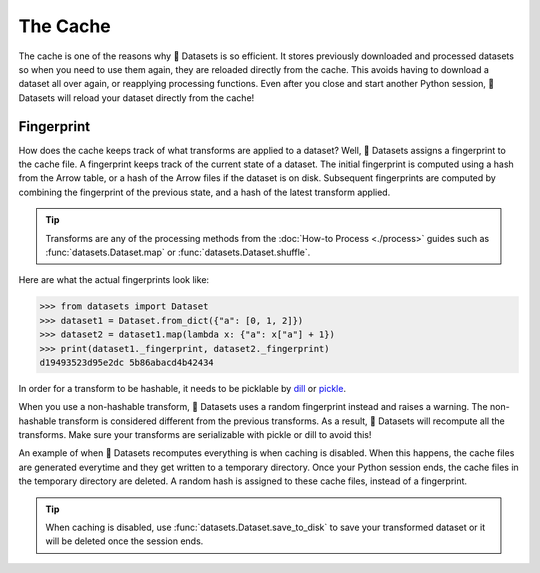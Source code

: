 The Cache
=========

The cache is one of the reasons why 🤗 Datasets is so efficient. It stores previously downloaded and processed datasets so when you need to use them again, they are reloaded directly from the cache. This avoids having to download a dataset all over again, or reapplying processing functions. Even after you close and start another Python session, 🤗 Datasets will reload your dataset directly from the cache!

Fingerprint 
-----------

How does the cache keeps track of what transforms are applied to a dataset? Well, 🤗 Datasets assigns a fingerprint to the cache file. A fingerprint keeps track of the current state of a dataset. The initial fingerprint is computed using a hash from the Arrow table, or a hash of the Arrow files if the dataset is on disk. Subsequent fingerprints are computed by combining the fingerprint of the previous state, and a hash of the latest transform applied. 

.. tip::

    Transforms are any of the processing methods from the :doc:`How-to Process <./process>` guides such as :func:`datasets.Dataset.map` or :func:`datasets.Dataset.shuffle`.

Here are what the actual fingerprints look like:

.. code-block::

   >>> from datasets import Dataset
   >>> dataset1 = Dataset.from_dict({"a": [0, 1, 2]})
   >>> dataset2 = dataset1.map(lambda x: {"a": x["a"] + 1})
   >>> print(dataset1._fingerprint, dataset2._fingerprint)
   d19493523d95e2dc 5b86abacd4b42434

In order for a transform to be hashable, it needs to be picklable by `dill <https://dill.readthedocs.io/en/latest/>`_ or `pickle <https://docs.python.org/3/library/pickle.html>`_. 

When you use a non-hashable transform, 🤗 Datasets uses a random fingerprint instead and raises a warning. The non-hashable transform is considered different from the previous transforms. As a result, 🤗 Datasets will recompute all the transforms. Make sure your transforms are serializable with pickle or dill to avoid this!

An example of when 🤗 Datasets recomputes everything is when caching is disabled. When this happens, the cache files are generated everytime and they get written to a temporary directory. Once your Python session ends, the cache files in the temporary directory are deleted. A random hash is assigned to these cache files, instead of a fingerprint. 

.. tip::

   When caching is disabled, use :func:`datasets.Dataset.save_to_disk` to save your transformed dataset or it will be deleted once the session ends.

